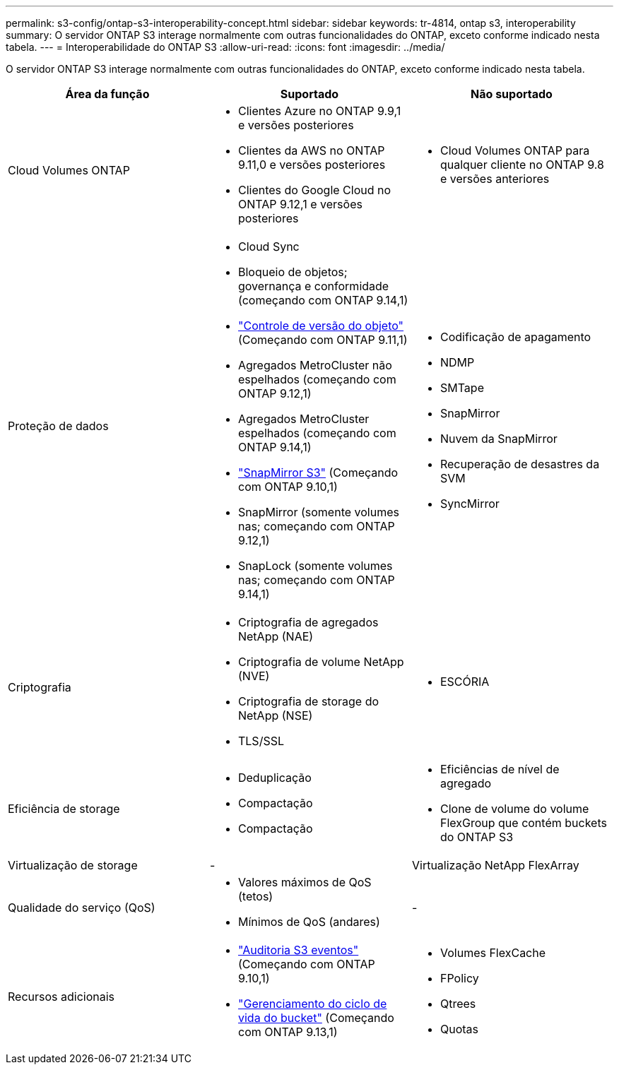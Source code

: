 ---
permalink: s3-config/ontap-s3-interoperability-concept.html 
sidebar: sidebar 
keywords: tr-4814, ontap s3, interoperability 
summary: O servidor ONTAP S3 interage normalmente com outras funcionalidades do ONTAP, exceto conforme indicado nesta tabela. 
---
= Interoperabilidade do ONTAP S3
:allow-uri-read: 
:icons: font
:imagesdir: ../media/


[role="lead"]
O servidor ONTAP S3 interage normalmente com outras funcionalidades do ONTAP, exceto conforme indicado nesta tabela.

[cols="3*"]
|===
| Área da função | Suportado | Não suportado 


 a| 
Cloud Volumes ONTAP
 a| 
* Clientes Azure no ONTAP 9.9,1 e versões posteriores
* Clientes da AWS no ONTAP 9.11,0 e versões posteriores
* Clientes do Google Cloud no ONTAP 9.12,1 e versões posteriores

 a| 
* Cloud Volumes ONTAP para qualquer cliente no ONTAP 9.8 e versões anteriores




 a| 
Proteção de dados
 a| 
* Cloud Sync
* Bloqueio de objetos; governança e conformidade (começando com ONTAP 9.14,1)
* link:ontap-s3-supported-actions-reference.html#bucket-operations["Controle de versão do objeto"] (Começando com ONTAP 9.11,1)
* Agregados MetroCluster não espelhados (começando com ONTAP 9.12,1)
* Agregados MetroCluster espelhados (começando com ONTAP 9.14,1)
* link:../s3-snapmirror/index.html["SnapMirror S3"] (Começando com ONTAP 9.10,1)
* SnapMirror (somente volumes nas; começando com ONTAP 9.12,1)
* SnapLock (somente volumes nas; começando com ONTAP 9.14,1)

 a| 
* Codificação de apagamento
* NDMP
* SMTape
* SnapMirror
* Nuvem da SnapMirror
* Recuperação de desastres da SVM
* SyncMirror




 a| 
Criptografia
 a| 
* Criptografia de agregados NetApp (NAE)
* Criptografia de volume NetApp (NVE)
* Criptografia de storage do NetApp (NSE)
* TLS/SSL

 a| 
* ESCÓRIA




 a| 
Eficiência de storage
 a| 
* Deduplicação
* Compactação
* Compactação

 a| 
* Eficiências de nível de agregado
* Clone de volume do volume FlexGroup que contém buckets do ONTAP S3




 a| 
Virtualização de storage
 a| 
-
 a| 
Virtualização NetApp FlexArray



 a| 
Qualidade do serviço (QoS)
 a| 
* Valores máximos de QoS (tetos)
* Mínimos de QoS (andares)

 a| 
-



 a| 
Recursos adicionais
 a| 
* link:../s3-audit/index.html["Auditoria S3 eventos"] (Começando com ONTAP 9.10,1)
* link:../s3-config/create-bucket-lifecycle-rule-task.html["Gerenciamento do ciclo de vida do bucket"] (Começando com ONTAP 9.13,1)

 a| 
* Volumes FlexCache
* FPolicy
* Qtrees
* Quotas


|===